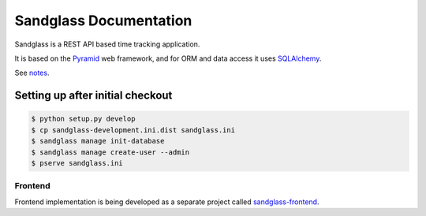 =======================
Sandglass Documentation
=======================

Sandglass is a REST API based time tracking application.

It is based on the `Pyramid`_ web framework, and for ORM and data access it uses `SQLAlchemy`_.

See `notes`_.

.. _Pyramid: http://www.pylonsproject.org/
.. _SQLAlchemy: http://www.sqlalchemy.org/
.. _notes: docs/source/notes.rst

Setting up after initial checkout
---------------------------------

.. code:: bash

  $ python setup.py develop
  $ cp sandglass-development.ini.dist sandglass.ini
  $ sandglass manage init-database
  $ sandglass manage create-user --admin
  $ pserve sandglass.ini

********
Frontend
********

Frontend implementation is being developed as a separate project called `sandglass-frontend`_.

.. _sandglass-frontend: https://github.com/gustavpursche/sandglass-frontend

